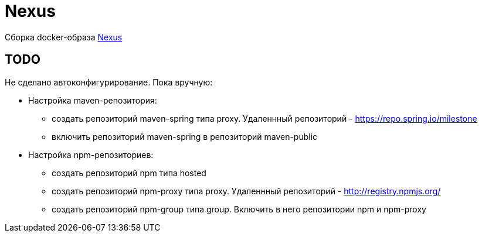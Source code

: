 = Nexus

Сборка docker-образа https://hub.docker.com/r/sonatype/nexus3/[Nexus]

== TODO

Не сделано автоконфигурирование. Пока вручную:

* Настройка maven-репозитория:
** создать репозиторий maven-spring типа proxy. Удаленнный репозиторий - https://repo.spring.io/milestone
** включить репозиторий maven-spring в репозиторий maven-public

* Настройка npm-репозиториев:
** создать репозиторий npm типа hosted
** создать репозиторий npm-proxy типа proxy. Удаленнный репозиторий - http://registry.npmjs.org/
** создать репозиторий npm-group типа group. Включить в него репозитории npm и npm-proxy